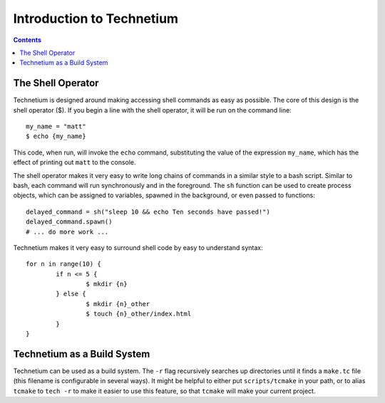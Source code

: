 
.. _intro:

==========================
Introduction to Technetium
==========================

.. contents:: Contents
    :local:
    :depth: 2

The Shell Operator
------------------


Technetium is designed around making accessing shell commands as easy as possible. The core of this design is the shell operator ($). If you begin a line with the shell operator, it will be run on the command line::

        my_name = "matt"
        $ echo {my_name}

This code, when run, will invoke the ``echo`` command, substituting the value of the expression ``my_name``, which has the effect of printing out ``matt`` to the console.

The shell operator makes it very easy to write long chains of commands in a similar style to a bash script. Similar to bash, each command will run synchronously and in the foreground. The ``sh`` function can be used to create process objects, which can be assigned to variables, spawned in the background, or even passed to functions::

        delayed_command = sh("sleep 10 && echo Ten seconds have passed!")
        delayed_command.spawn()
        # ... do more work ...

Technetium makes it very easy to surround shell code by easy to understand syntax::

        for n in range(10) {
                if n <= 5 {
                        $ mkdir {n}
                } else {
                        $ mkdir {n}_other
                        $ touch {n}_other/index.html
                }
        }

Technetium as a Build System
----------------------


Technetium can be used as a build system. The ``-r`` flag recursively searches up directories until it finds a ``make.tc`` file (this filename is configurable in several ways). It might be helpful to either put ``scripts/tcmake`` in your path, or to alias ``tcmake`` to ``tech -r`` to make it easier to use this feature, so that ``tcmake`` will make your current project.
